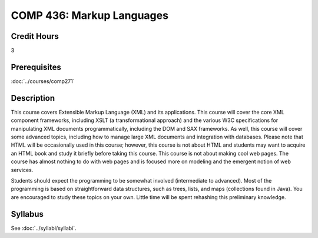 .. index:: markup languages

COMP 436: Markup Languages
=======================================================

Credit Hours
-----------------------------------

3

Prerequisites
----------------------------

:doc:`../courses/comp271`


Description
----------------------------

This course covers Extensible Markup Language (XML) and its applications. This course will cover the core XML component frameworks, including XSLT (a transformational approach) and the various W3C specifications for manipulating XML documents programmatically, including the DOM and SAX frameworks. As well, this course will cover some advanced topics, including how to manage large XML documents and integration with databases. Please note that HTML will be occasionally used in this course; however, this course is not about HTML and students may want to acquire an HTML book and study it briefly before taking this course. This course is not about making cool web pages. The course has almost nothing to do with web pages and is focused more on modeling and the emergent notion of web services.

Students should expect the programming to be somewhat involved (intermediate to advanced). Most of the programming is based on straightforward data structures, such as trees, lists, and maps (collections found in Java). You are encouraged to study these topics on your own. Little time will be spent rehashing this preliminary knowledge.

Syllabus
---------------------

See :doc:`../syllabi/syllabi`.
